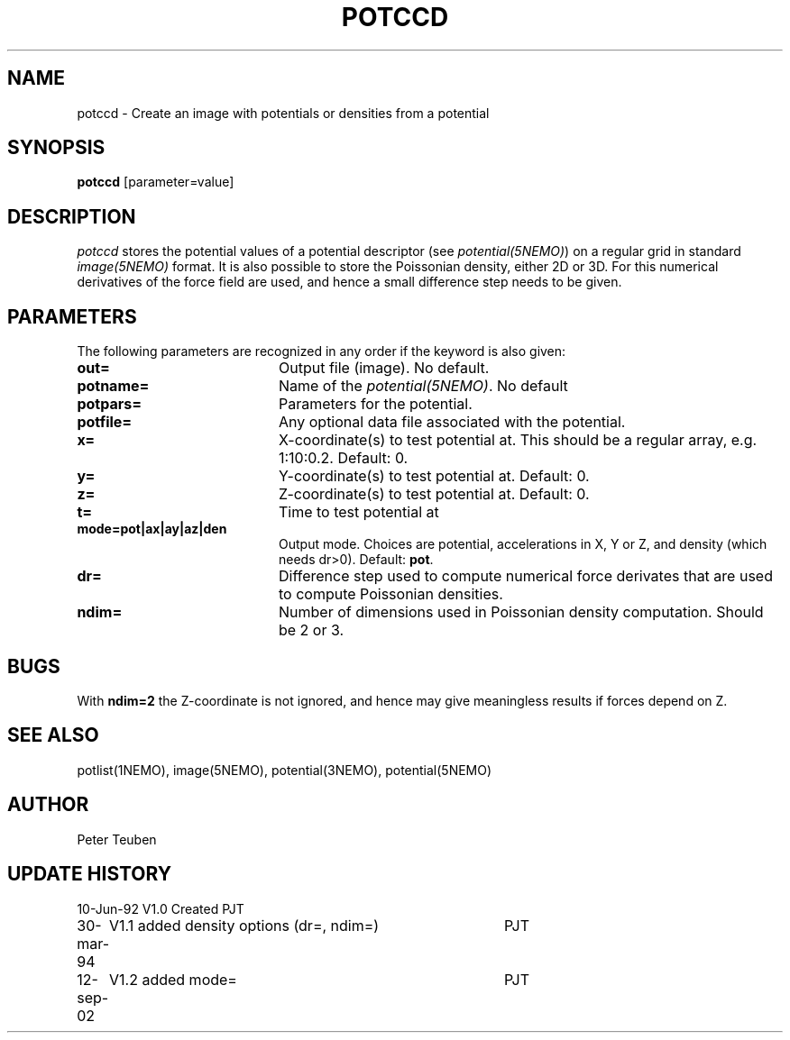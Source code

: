 .TH POTCCD 1NEMO "12 September 2002"
.SH NAME
potccd \- Create an image with potentials or densities from a potential
.SH SYNOPSIS
\fBpotccd\fP [parameter=value]
.SH DESCRIPTION
\fIpotccd\fP stores the potential values of a potential descriptor 
(see \fPpotential(5NEMO)\fP) on a regular grid in
standard \fIimage(5NEMO)\fP format. It is also possible to store the
Poissonian density, either 2D or 3D. For this numerical derivatives
of the force field are used, and hence a small difference step needs to
be given.
.SH PARAMETERS
The following parameters are recognized in any order if the keyword
is also given:
.TP 20
\fBout=\fP
Output file (image). No default.
.TP
\fBpotname=\fP
Name of the \fIpotential(5NEMO)\fP. No default
.TP
\fBpotpars=\fP
Parameters for the potential.
.TP
\fBpotfile=\fP
Any optional data file associated with the potential.
.TP
\fBx=\fP
X-coordinate(s) to test potential at. This should be a regular
array, e.g. 1:10:0.2. Default: 0.
.TP
\fBy=\fP
Y-coordinate(s) to test potential at. Default: 0.
.TP
\fBz=\fP
Z-coordinate(s) to test potential at. Default: 0.
.TP
\fBt=\fP
Time to test potential at   
.TP
\fBmode=pot|ax|ay|az|den\fP
Output mode. Choices are potential, accelerations in X, Y or Z, and
density (which needs dr>0).
Default: \fBpot\fP.
.TP
\fBdr=\fP
Difference step used to compute numerical force derivates that
are used to compute Poissonian densities. 
.TP
\fBndim=\fP
Number of dimensions used in Poissonian density computation. Should
be 2 or 3. 
.SH BUGS
With \fBndim=2\fP the Z-coordinate is not ignored, and hence may
give meaningless results if forces depend on Z.
.SH SEE ALSO
potlist(1NEMO), image(5NEMO), potential(3NEMO), potential(5NEMO)
.SH AUTHOR
Peter Teuben
.SH UPDATE HISTORY
.nf
.ta +1.0i +4.0i
10-Jun-92	V1.0 Created       	PJT
30-mar-94	V1.1 added density options (dr=, ndim=)	PJT
12-sep-02	V1.2 added mode=	PJT
.fi
